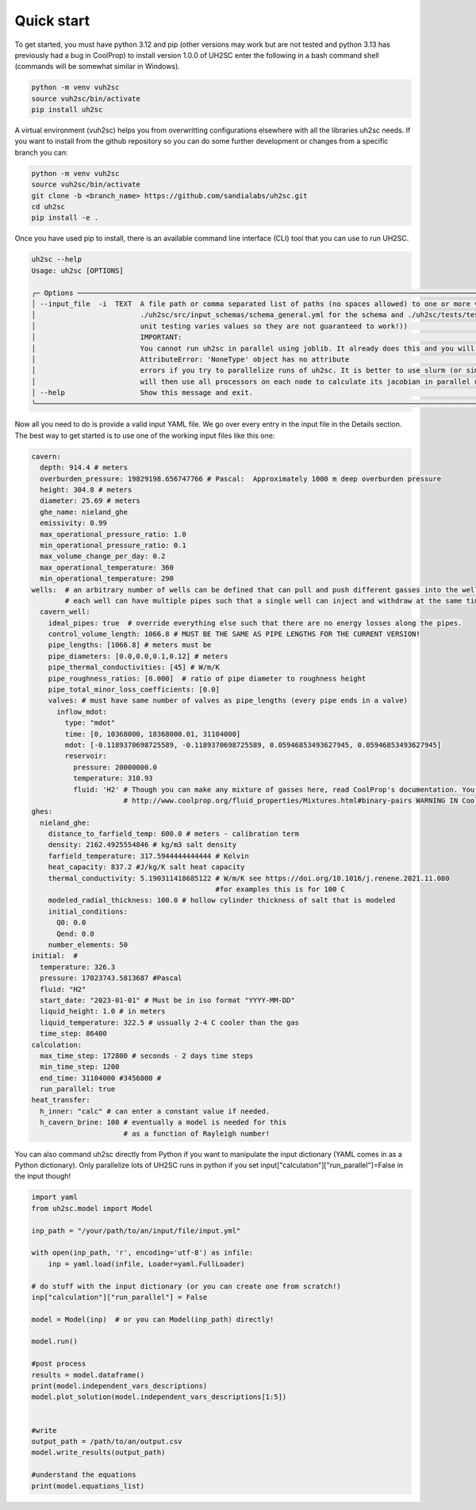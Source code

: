.. role:: python(code)
    :language: python

.. role:: bash(code)
    :language: bash

.. highlight:: bash

Quick start
-----------

To get started, you must have python 3.12 and pip (other versions may work but are not tested and python 3.13 has previously had a bug in CoolProp) 
to install version 1.0.0 of UH2SC enter the following in a bash command shell (commands will be somewhat similar in Windows). 

.. code-block:: bash
    :name: install

    python -m venv vuh2sc
    source vuh2sc/bin/activate
    pip install uh2sc

A virtual environment (vuh2sc) helps you from overwritting configurations elsewhere with all the libraries uh2sc needs.
If you want to install from the github repository so you can do some further development or changes from a specific branch you can:

.. code-block:: bash
    :name: install_git

    python -m venv vuh2sc
    source vuh2sc/bin/activate
    git clone -b <branch_name> https://github.com/sandialabs/uh2sc.git
    cd uh2sc
    pip install -e .

Once you have used pip to install, there is an available command line interface (CLI) tool that you can use to run UH2SC.

.. code-block:: bash
    :name: cli

    uh2sc --help
    Usage: uh2sc [OPTIONS]                                                                                                                                       
                                                                                                                                                              
    ╭─ Options ──────────────────────────────────────────────────────────────────────────────────────────────────────────────────────────────────────────────────╮
    │ --input_file  -i  TEXT  A file path or comma separated list of paths (no spaces allowed) to one or more valid UH2SC input files (in the repo see:          │
    │                         ./uh2sc/src/input_schemas/schema_general.yml for the schema and ./uh2sc/tests/test_data/... for examples that work (sometimes the  │
    │                         unit testing varies values so they are not guaranteed to work!))                                                                   │
    │                         IMPORTANT:                                                                                                                         │
    │                         You cannot run uh2sc in parallel using joblib. It already does this and you will get                                               │
    │                         AttributeError: 'NoneType' object has no attribute                                                                                 │
    │                         errors if you try to parallelize runs of uh2sc. It is better to use slurm (or similar) to partition uh2sc to several nodes. Uh2sc  │
    │                         will then use all processors on each node to calculate its jacobian in parallel using joblib                                       │
    │ --help                  Show this message and exit.                                                                                                        │
    ╰────────────────────────────────────────────────────────────────────────────────────────────────────────────────────────────────────────────────────────────╯

Now all you need to do is provide a valid input YAML file. We go over every entry in the input file in the Details section. The best way to get started is to use one of the working input files like this one:

.. code-block:: yaml
    :name: input_file_example

    cavern:
      depth: 914.4 # meters
      overburden_pressure: 19829198.656747766 # Pascal:  Approximately 1000 m deep overburden pressure
      height: 304.8 # meters
      diameter: 25.69 # meters
      ghe_name: nieland_ghe
      emissivity: 0.99
      max_operational_pressure_ratio: 1.0
      min_operational_pressure_ratio: 0.1
      max_volume_change_per_day: 0.2
      max_operational_temperature: 360
      min_operational_temperature: 290
    wells:  # an arbitrary number of wells can be defined that can pull and push different gasses into the well simultaneously
            # each well can have multiple pipes such that a single well can inject and withdraw at the same time.
      cavern_well:
        ideal_pipes: true  # override everything else such that there are no energy losses along the pipes.
        control_volume_length: 1066.8 # MUST BE THE SAME AS PIPE LENGTHS FOR THE CURRENT VERSION!
        pipe_lengths: [1066.8] # meters must be
        pipe_diameters: [0.0,0.0,0.1,0.12] # meters
        pipe_thermal_conductivities: [45] # W/m/K
        pipe_roughness_ratios: [0.000]  # ratio of pipe diameter to roughness height
        pipe_total_minor_loss_coefficients: [0.0]
        valves: # must have same number of valves as pipe_lengths (every pipe ends in a valve)
          inflow_mdot:
            type: "mdot"
            time: [0, 10368000, 10368000.01, 31104000]
            mdot: [-0.1189370698725589, -0.1189370698725589, 0.05946853493627945, 0.05946853493627945]
            reservoir:
              pressure: 20000000.0
              temperature: 310.93
              fluid: 'H2' # Though you can make any mixture of gasses here, read CoolProp's documentation. You can get completely unrealistic results with untested arbitrary mixtures of fluid!!!
                          # http://www.coolprop.org/fluid_properties/Mixtures.html#binary-pairs WARNING IN CoolProp:
    ghes:
      nieland_ghe:
        distance_to_farfield_temp: 600.0 # meters - calibration term
        density: 2162.4925554846 # kg/m3 salt density
        farfield_temperature: 317.5944444444444 # Kelvin
        heat_capacity: 837.2 #J/kg/K salt heat capacity
        thermal_conductivity: 5.190311418685122 # W/m/K see https://doi.org/10.1016/j.renene.2021.11.080
                                                #for examples this is for 100 C
        modeled_radial_thickness: 100.0 # hollow cylinder thickness of salt that is modeled
        initial_conditions:
          Q0: 0.0
          Qend: 0.0
        number_elements: 50
    initial:  #
      temperature: 326.3
      pressure: 17023743.5813687 #Pascal
      fluid: "H2"
      start_date: "2023-01-01" # Must be in iso format "YYYY-MM-DD"
      liquid_height: 1.0 # in meters
      liquid_temperature: 322.5 # ussually 2-4 C cooler than the gas
      time_step: 86400
    calculation:
      max_time_step: 172800 # seconds - 2 days time steps
      min_time_step: 1200
      end_time: 31104000 #3456000 #
      run_parallel: true
    heat_transfer:
      h_inner: "calc" # can enter a constant value if needed.
      h_cavern_brine: 100 # eventually a model is needed for this
                          # as a function of Rayleigh number!

You can also command uh2sc directly from Python if you want to manipulate the input dictionary (YAML comes in as a Python dictionary). Only parallelize lots of UH2SC runs in python if you set input["calculation"]["run_parallel"]=False in the input though!

.. code-block:: python
    :name: run_uh2sc_from_python

    import yaml
    from uh2sc.model import Model
     
    inp_path = "/your/path/to/an/input/file/input.yml"

    with open(inp_path, 'r', encoding='utf-8') as infile:
        inp = yaml.load(infile, Loader=yaml.FullLoader)

    # do stuff with the input dictionary (or you can create one from scratch!)
    inp["calculation"]["run_parallel"] = False

    model = Model(inp)  # or you can Model(inp_path) directly!

    model.run()

    #post process 
    results = model.dataframe()
    print(model.independent_vars_descriptions)
    model.plot_solution(model.independent_vars_descriptions[1:5])


    #write 
    output_path = /path/to/an/output.csv
    model.write_results(output_path)

    #understand the equations
    print(model.equations_list)

    
